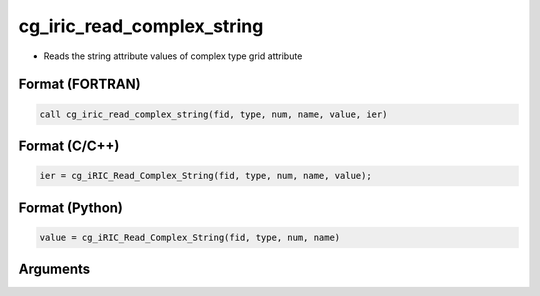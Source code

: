 cg_iric_read_complex_string
=============================

-  Reads the string attribute values of complex type grid attribute

Format (FORTRAN)
------------------
.. code-block:: fortran

   call cg_iric_read_complex_string(fid, type, num, name, value, ier)

Format (C/C++)
----------------
.. code-block:: c

   ier = cg_iRIC_Read_Complex_String(fid, type, num, name, value);

Format (Python)
----------------
.. code-block:: python

   value = cg_iRIC_Read_Complex_String(fid, type, num, name)

Arguments
---------

.. csv-table:: Arguments of cg_iric_read_complex_string
   :file: cg_iric_read_complex_string_args.csv
   :header-rows: 1

